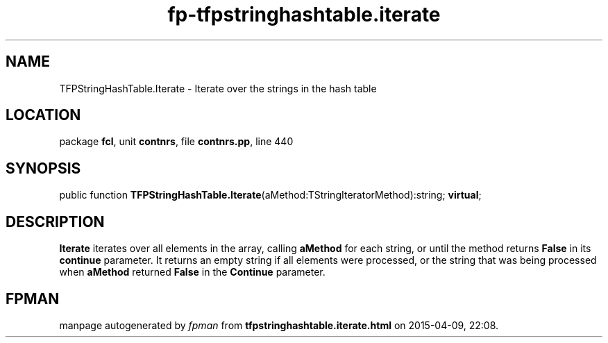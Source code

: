 .\" file autogenerated by fpman
.TH "fp-tfpstringhashtable.iterate" 3 "2014-03-14" "fpman" "Free Pascal Programmer's Manual"
.SH NAME
TFPStringHashTable.Iterate - Iterate over the strings in the hash table
.SH LOCATION
package \fBfcl\fR, unit \fBcontnrs\fR, file \fBcontnrs.pp\fR, line 440
.SH SYNOPSIS
public function \fBTFPStringHashTable.Iterate\fR(aMethod:TStringIteratorMethod):string; \fBvirtual\fR;
.SH DESCRIPTION
\fBIterate\fR iterates over all elements in the array, calling \fBaMethod\fR for each string, or until the method returns \fBFalse\fR in its \fBcontinue\fR parameter. It returns an empty string if all elements were processed, or the string that was being processed when \fBaMethod\fR returned \fBFalse\fR in the \fBContinue\fR parameter.


.SH FPMAN
manpage autogenerated by \fIfpman\fR from \fBtfpstringhashtable.iterate.html\fR on 2015-04-09, 22:08.

